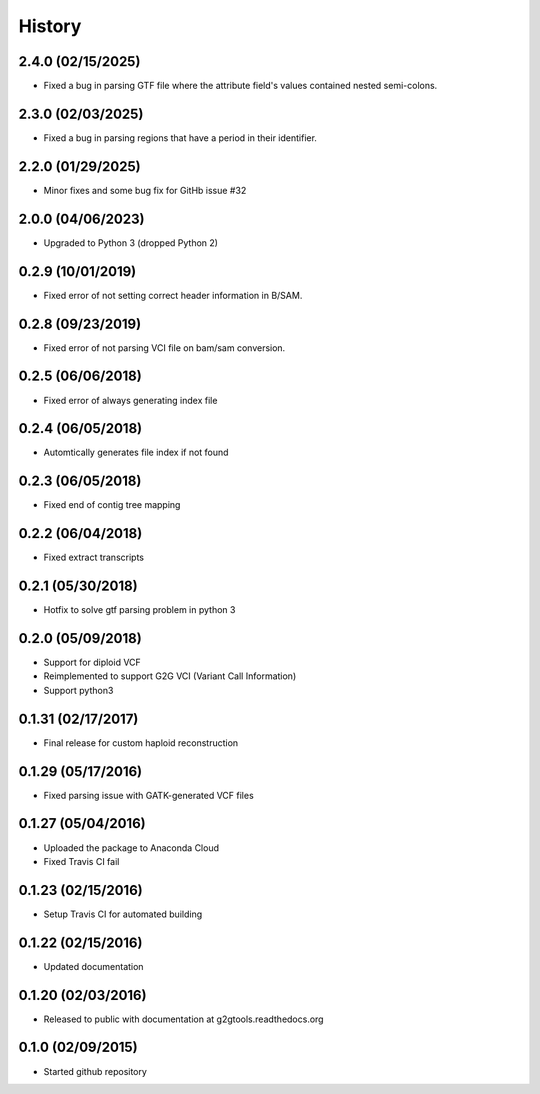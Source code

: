 .. :changelog:

History
-------

2.4.0 (02/15/2025)
~~~~~~~~~~~~~~~~~~

* Fixed a bug in parsing GTF file where the attribute field's values contained nested semi-colons.

2.3.0 (02/03/2025)
~~~~~~~~~~~~~~~~~~

* Fixed a bug in parsing regions that have a period in their identifier.

2.2.0 (01/29/2025)
~~~~~~~~~~~~~~~~~~

* Minor fixes and some bug fix for GitHb issue #32


2.0.0 (04/06/2023)
~~~~~~~~~~~~~~~~~~

* Upgraded to Python 3 (dropped Python 2)

0.2.9 (10/01/2019)
~~~~~~~~~~~~~~~~~~

* Fixed error of not setting correct header information in B/SAM.

0.2.8 (09/23/2019)
~~~~~~~~~~~~~~~~~~

* Fixed error of not parsing VCI file on bam/sam conversion.

0.2.5 (06/06/2018)
~~~~~~~~~~~~~~~~~~

* Fixed error of always generating index file

0.2.4 (06/05/2018)
~~~~~~~~~~~~~~~~~~

* Automtically generates file index if not found

0.2.3 (06/05/2018)
~~~~~~~~~~~~~~~~~~

* Fixed end of contig tree mapping

0.2.2 (06/04/2018)
~~~~~~~~~~~~~~~~~~

* Fixed extract transcripts

0.2.1 (05/30/2018)
~~~~~~~~~~~~~~~~~~

* Hotfix to solve gtf parsing problem in python 3

0.2.0 (05/09/2018)
~~~~~~~~~~~~~~~~~~

* Support for diploid VCF
* Reimplemented to support G2G VCI (Variant Call Information)
* Support python3

0.1.31 (02/17/2017)
~~~~~~~~~~~~~~~~~~~

* Final release for custom haploid reconstruction

0.1.29 (05/17/2016)
~~~~~~~~~~~~~~~~~~~

* Fixed parsing issue with GATK-generated VCF files

0.1.27 (05/04/2016)
~~~~~~~~~~~~~~~~~~~

* Uploaded the package to Anaconda Cloud
* Fixed Travis CI fail

0.1.23 (02/15/2016)
~~~~~~~~~~~~~~~~~~~

* Setup Travis CI for automated building

0.1.22 (02/15/2016)
~~~~~~~~~~~~~~~~~~~

* Updated documentation

0.1.20 (02/03/2016)
~~~~~~~~~~~~~~~~~~~

* Released to public with documentation at g2gtools.readthedocs.org

0.1.0 (02/09/2015)
~~~~~~~~~~~~~~~~~~

* Started github repository
